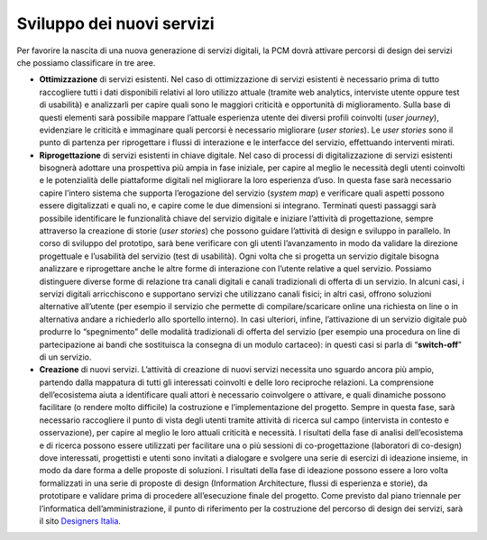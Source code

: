 Sviluppo dei nuovi servizi
==========================

Per favorire la nascita di una nuova generazione di servizi digitali, la PCM dovrà attivare percorsi di design dei servizi che possiamo classificare in tre aree.

* 	**Ottimizzazione** di servizi esistenti. Nel caso di ottimizzazione di servizi esistenti è necessario prima di tutto raccogliere tutti i dati disponibili relativi al loro utilizzo attuale (tramite web analytics, interviste utente oppure test di usabilità) e analizzarli per capire quali sono le maggiori criticità e opportunità di miglioramento. Sulla base di questi elementi sarà possibile mappare l’attuale esperienza utente dei diversi profili coinvolti (*user journey*), evidenziare le criticità e immaginare quali percorsi è necessario migliorare (*user stories*). Le *user stories* sono il punto di partenza per riprogettare i flussi di interazione e le interfacce del servizio, effettuando interventi mirati.
* 	**Riprogettazione** di servizi esistenti in chiave digitale. Nel caso di processi di digitalizzazione di servizi esistenti bisognerà adottare una prospettiva più ampia in fase iniziale, per capire al meglio le necessità degli utenti coinvolti e le potenzialità delle piattaforme digitali nel migliorare la loro esperienza d’uso. In questa fase sarà necessario capire l’intero sistema che supporta l’erogazione del servizio (*system map*) e verificare quali aspetti possono essere digitalizzati e quali no, e capire come le due dimensioni si integrano. Terminati questi passaggi sarà possibile identificare le funzionalità chiave del servizio digitale e iniziare l’attività di progettazione, sempre attraverso la creazione di storie (*user stories*) che possono guidare l’attività di design e sviluppo in parallelo. In corso di sviluppo del prototipo, sarà bene verificare con gli utenti l’avanzamento in modo da validare la direzione progettuale e l’usabilità del servizio (test di usabilità). Ogni volta che si progetta un servizio digitale bisogna analizzare e riprogettare anche le altre forme di interazione con l’utente relative a quel servizio. Possiamo distinguere diverse forme di relazione tra canali digitali e canali tradizionali di offerta di un servizio. In alcuni casi, i servizi digitali arricchiscono e supportano servizi che utilizzano canali fisici; in altri casi, offrono soluzioni alternative all’utente (per esempio il servizio che permette di compilare/scaricare online una richiesta on line o in alternativa andare a richiederlo allo sportello interno). In casi ulteriori, infine, l’attivazione di un servizio digitale può produrre lo “spegnimento” delle modalità tradizionali di offerta del servizio (per esempio una procedura on line di partecipazione ai bandi che sostituisca la consegna di un modulo cartaceo): in questi casi si parla di “**switch-off**” di un servizio.
* 	**Creazione** di nuovi servizi. L’attività di creazione di nuovi servizi necessita uno sguardo ancora più ampio, partendo dalla mappatura di tutti gli interessati coinvolti e delle loro reciproche relazioni. La comprensione dell’ecosistema aiuta a identificare quali attori è necessario coinvolgere o attivare, e quali dinamiche possono facilitare (o rendere molto difficile) la costruzione e l’implementazione del progetto. Sempre in questa fase, sarà necessario raccogliere il punto di vista degli utenti tramite attività di ricerca sul campo (intervista in contesto e osservazione), per capire al meglio le loro attuali criticità e necessità. I risultati della fase di analisi dell’ecosistema e di ricerca possono essere utilizzati per facilitare una o più sessioni di co-progettazione (laboratori di co-design) dove interessati, progettisti e utenti sono invitati a dialogare e svolgere una serie di esercizi di ideazione insieme, in modo da dare forma a delle proposte di soluzioni. I risultati della fase di ideazione possono essere a loro volta formalizzati in una serie di proposte di design (Information Architecture, flussi di esperienza e storie), da prototipare e validare prima di procedere all’esecuzione finale del progetto. Come previsto dal piano triennale per l’informatica dell’amministrazione, il punto di riferimento per la costruzione del percorso di design dei servizi, sarà il sito `Designers Italia <https://docs.italia.it/italia/designers-italia/>`_.

